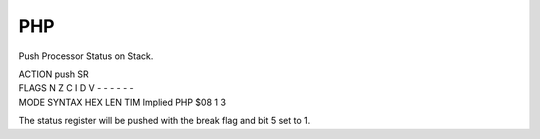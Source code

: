 .. -*- coding: utf-8 -*-
.. _php:

PHP
---

.. module:: moro8

.. contents::
   :local:
      
Push Processor Status on Stack.

.. container:: moro8-opcode

    .. container:: moro8-header
        
        .. container:: moro8-pre

                ACTION
                push SR

        .. container:: moro8-pre

                FLAGS
                N Z C I D V
                - - - - - -

    .. container:: moro8-synopsis moro8-pre
                
                MODE          SYNTAX        HEX LEN TIM
                Implied       PHP           $08  1   3

The status register will be pushed with the break
flag and bit 5 set to 1.
